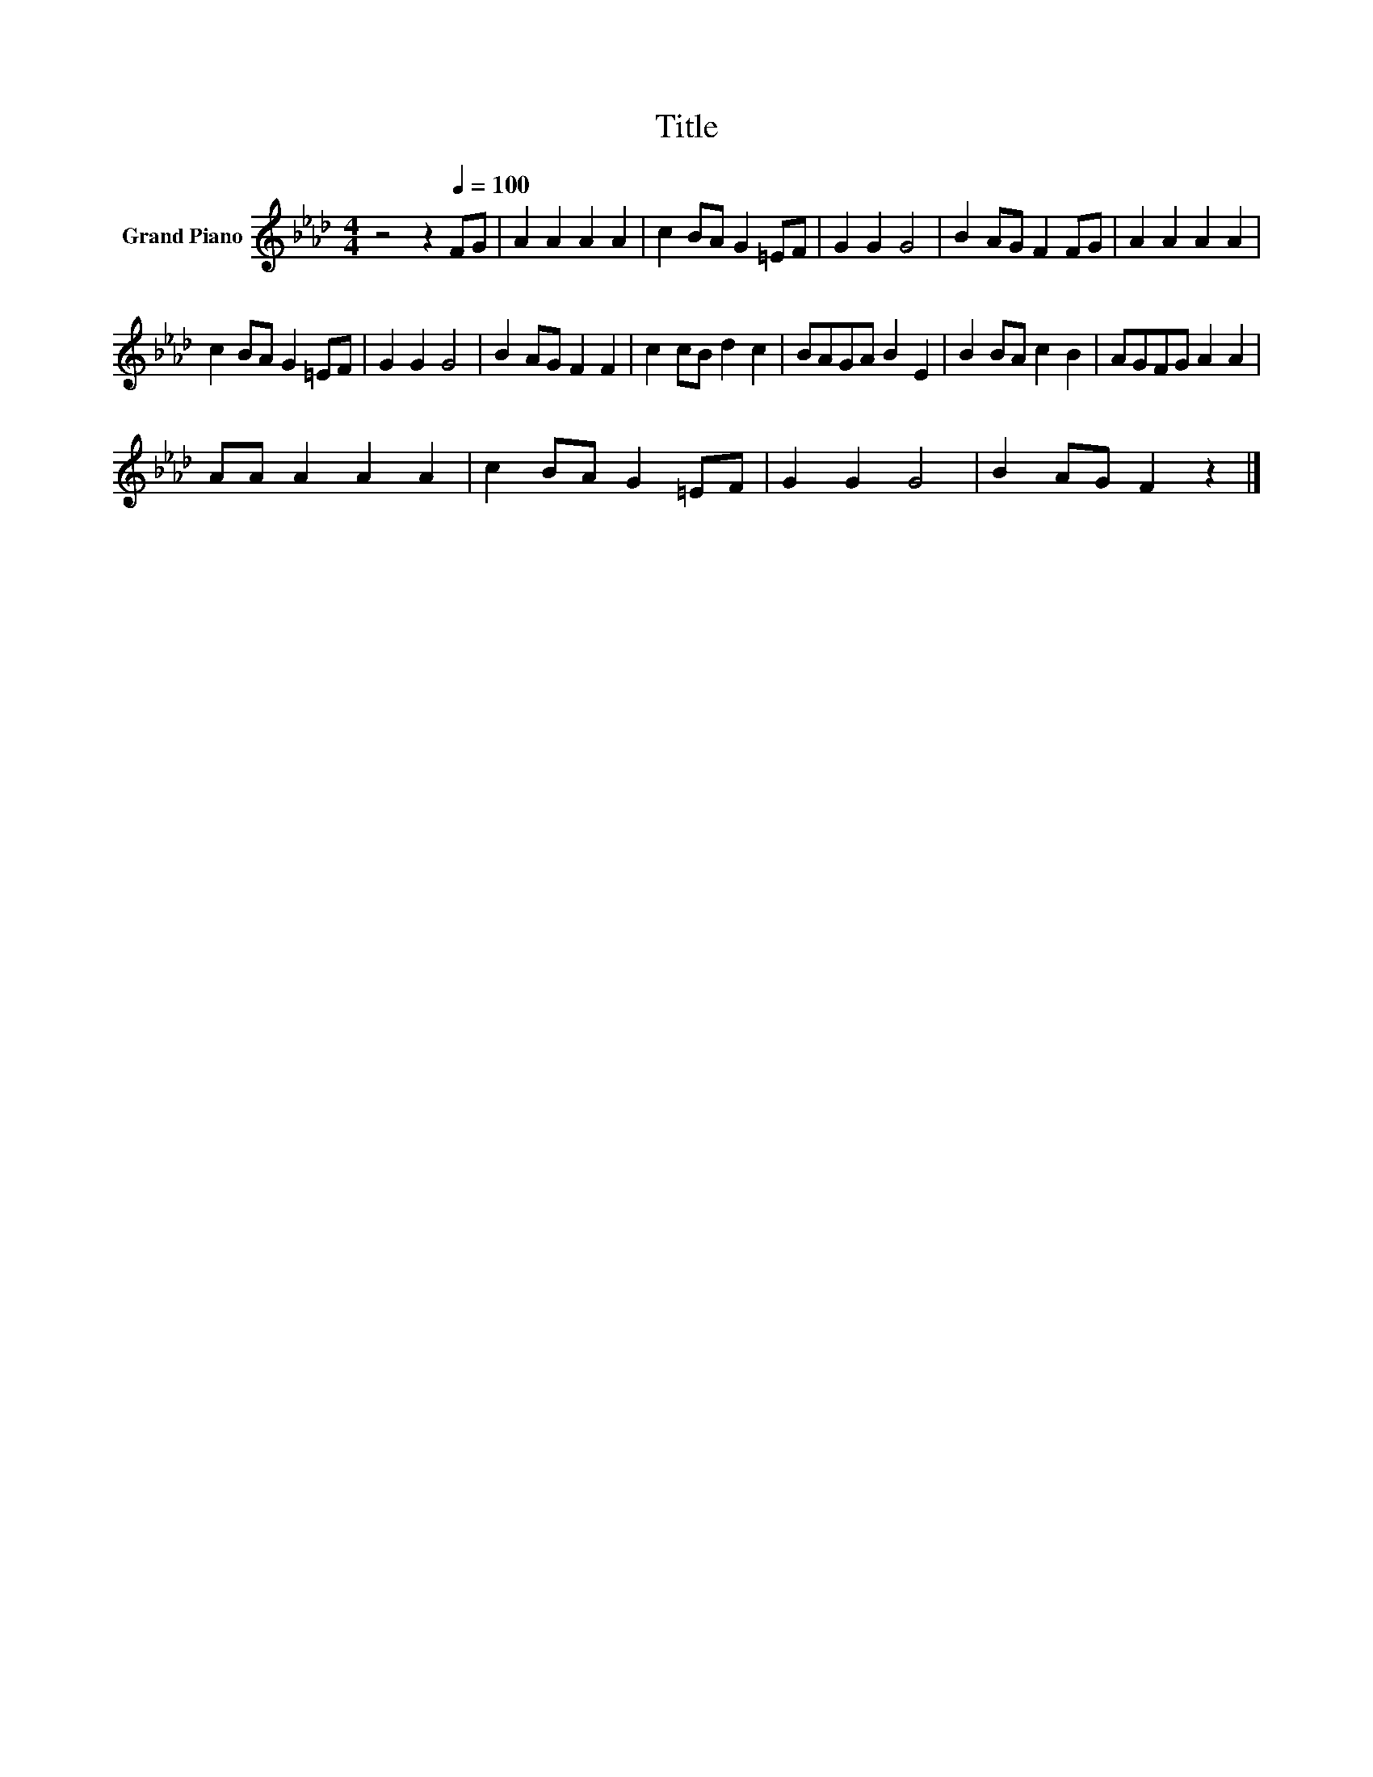 X:1
T:Title
L:1/8
M:4/4
K:Ab
V:1 treble nm="Grand Piano"
V:1
 z4 z2[Q:1/4=100] FG | A2 A2 A2 A2 | c2 BA G2 =EF | G2 G2 G4 | B2 AG F2 FG | A2 A2 A2 A2 | %6
 c2 BA G2 =EF | G2 G2 G4 | B2 AG F2 F2 | c2 cB d2 c2 | BAGA B2 E2 | B2 BA c2 B2 | AGFG A2 A2 | %13
 AA A2 A2 A2 | c2 BA G2 =EF | G2 G2 G4 | B2 AG F2 z2 |] %17

